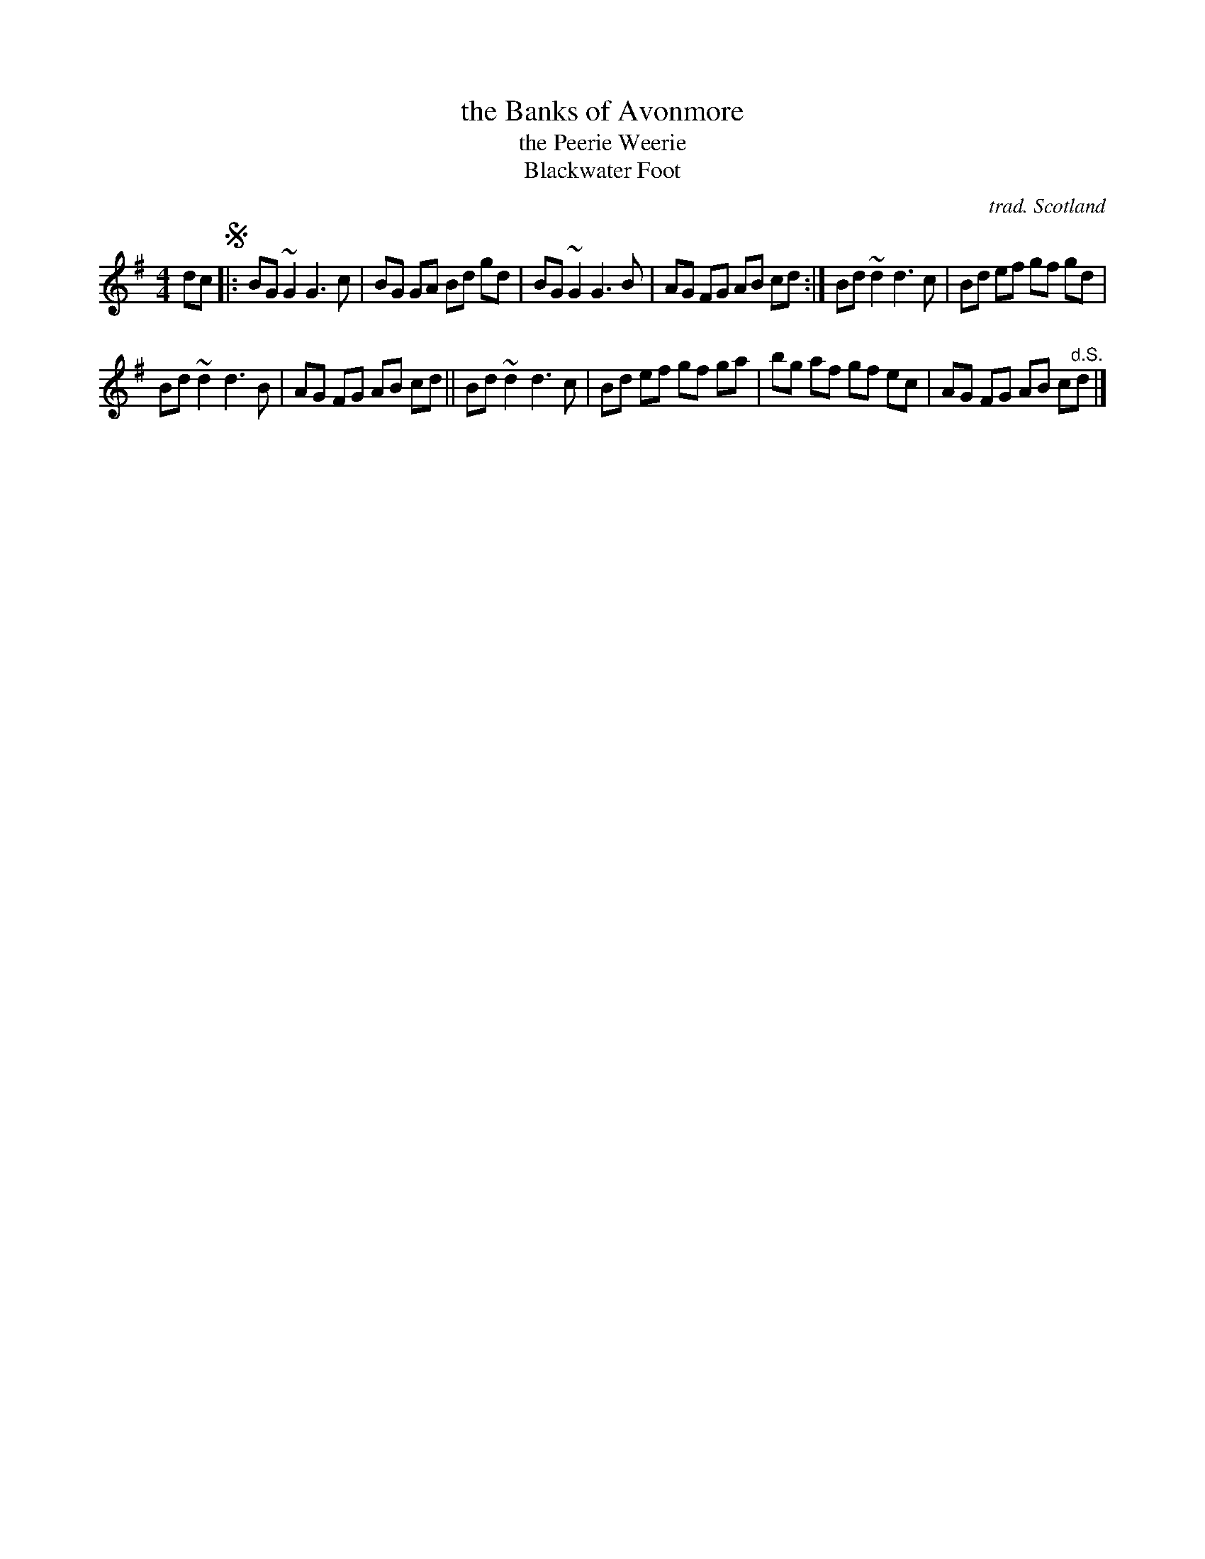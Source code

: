 X: 1
T: the Banks of Avonmore
T: the Peerie Weerie
T: Blackwater Foot
C: trad. Scotland
R: reel
K: G
M: 4/4
L: 1/8
dc !segno!|:\
BG ~G2 G3c | BG GA Bd gd |\
BG ~G2 G3B | AG FG AB cd :|\
Bd ~d2 d3c | Bd ef gf gd |
Bd ~d2 d3B | AG FG AB cd ||\
Bd ~d2 d3c | Bd ef gf ga |\
bg af gf ec | AG FG AB c"^d.S."d |]
